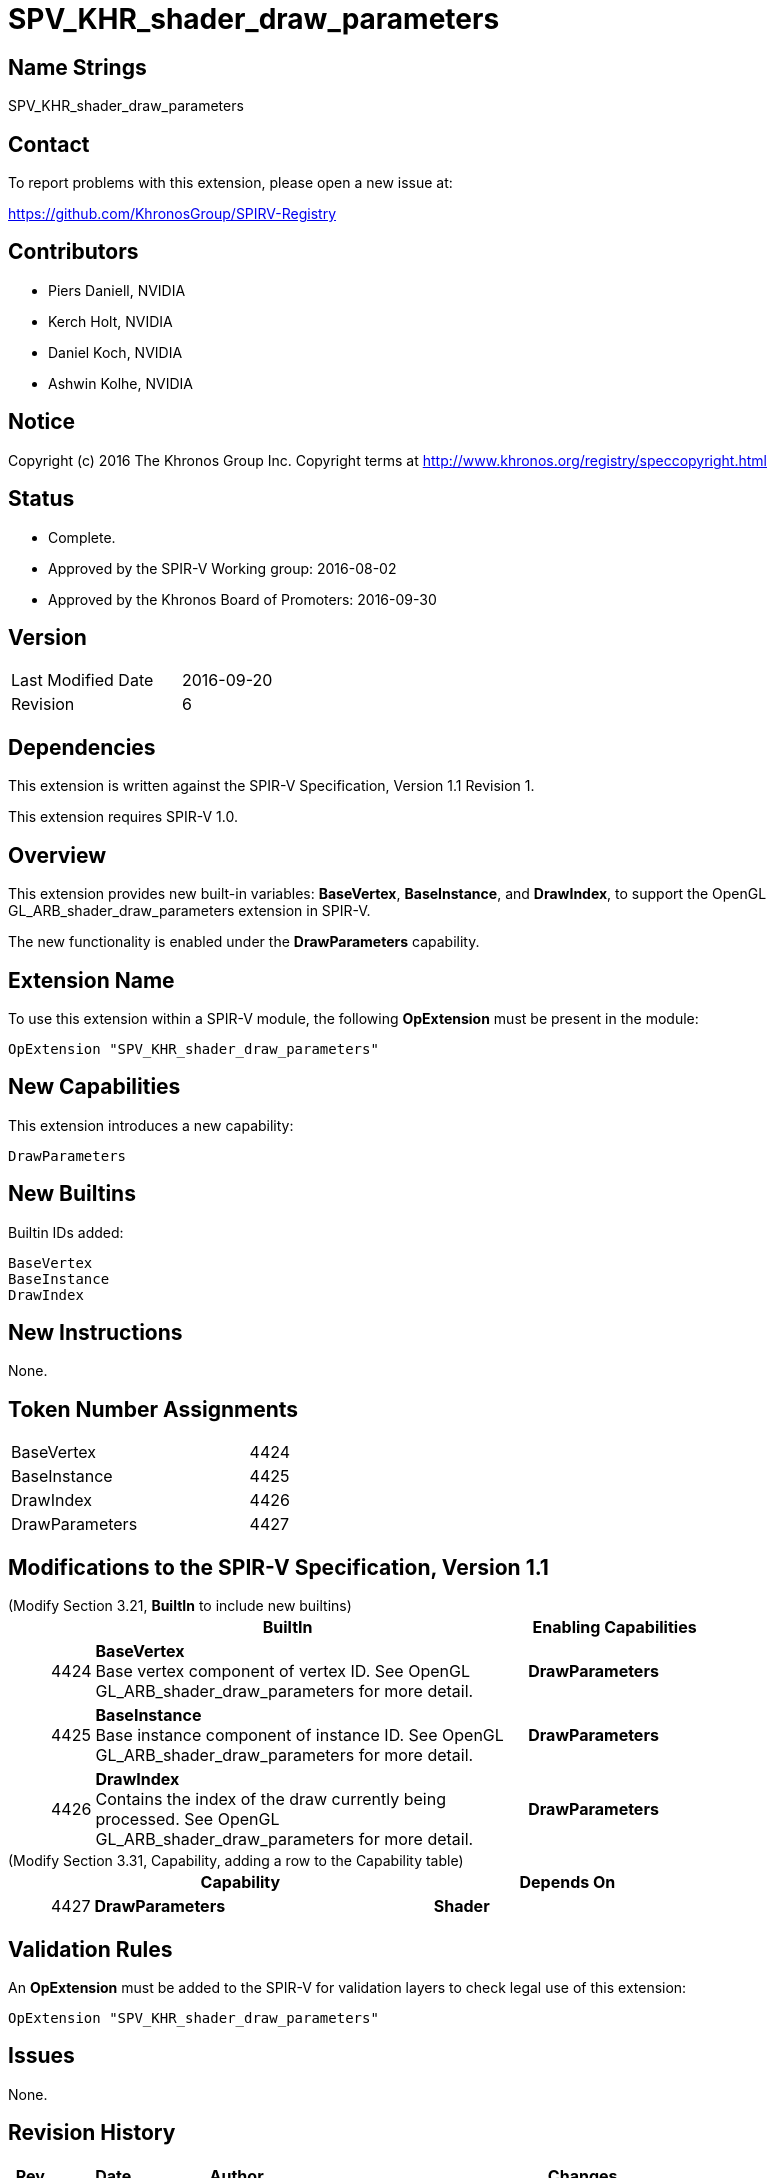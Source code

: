SPV_KHR_shader_draw_parameters
==============================

Name Strings
------------

SPV_KHR_shader_draw_parameters

Contact
-------

To report problems with this extension, please open a new issue at:

https://github.com/KhronosGroup/SPIRV-Registry

Contributors
------------

- Piers Daniell, NVIDIA
- Kerch Holt, NVIDIA
- Daniel Koch, NVIDIA
- Ashwin Kolhe, NVIDIA

Notice
------

Copyright (c) 2016 The Khronos Group Inc. Copyright terms at
http://www.khronos.org/registry/speccopyright.html


Status
------

- Complete.
- Approved by the SPIR-V Working group: 2016-08-02
- Approved by the Khronos Board of Promoters: 2016-09-30

Version
-------

[width="40%",cols="25,25"]
|========================================
| Last Modified Date | 2016-09-20
| Revision           | 6
|========================================

Dependencies
------------

This extension is written against the SPIR-V Specification,
Version 1.1 Revision 1.

This extension requires SPIR-V 1.0.

Overview
--------

This extension provides new built-in variables: *BaseVertex*, *BaseInstance*, and
*DrawIndex*, to support the OpenGL GL_ARB_shader_draw_parameters extension in SPIR-V.

The new functionality is enabled under the *DrawParameters* capability.

Extension Name
--------------

To use this extension within a SPIR-V module, the following
*OpExtension* must be present in the module:

----
OpExtension "SPV_KHR_shader_draw_parameters"
----

New Capabilities
----------------

This extension introduces a new capability:

----
DrawParameters
----


New Builtins
------------

Builtin IDs added:

----
BaseVertex
BaseInstance
DrawIndex
----

New Instructions
----------------

None.


Token Number Assignments
------------------------

[width="40%"]
[cols="70%,30%"]
|====
|BaseVertex|4424
|BaseInstance|4425
|DrawIndex|4426
|DrawParameters|4427
|====

Modifications to the SPIR-V Specification, Version 1.1
------------------------------------------------------

(Modify Section 3.21, *BuiltIn* to include new builtins) ::
+
--
[cols="^.^1,20,^8",options="header",width = "80%"]
|====
2+^.^| BuiltIn| Enabling Capabilities
| 4424 | *BaseVertex* +
Base vertex component of vertex ID. See OpenGL
GL_ARB_shader_draw_parameters for more detail.
| *DrawParameters*
| 4425 | *BaseInstance* +
Base instance component of instance ID. See OpenGL
GL_ARB_shader_draw_parameters for more detail.
| *DrawParameters*
| 4426 | *DrawIndex* +
Contains the index of the draw currently being processed.
See OpenGL GL_ARB_shader_draw_parameters for more detail.
| *DrawParameters*
|====
--

(Modify Section 3.31, Capability, adding a row to the Capability table) ::
+
--
[cols="^.^1,10,^8",options="header",width = "80%"]
|====
2+^.^| Capability| Depends On
| 4427 | *DrawParameters* |  *Shader*
|====

--

Validation Rules
----------------

An *OpExtension* must be added to the SPIR-V for validation layers to check
legal use of this extension:

----
OpExtension "SPV_KHR_shader_draw_parameters"
----

Issues
------

None.

Revision History
----------------

[cols="5,15,15,70"]
[grid="rows"]
[options="header"]
|========================================
|Rev|Date|Author|Changes
|1|2016-05-31|Kerch Holt|*Initial revision*
|2|2016-05-31|Kerch Holt|Removed "BuiltIn" from name (used in header not doc).
|3|2016-08-07|Kerch Holt|Added extension number
|4|2016-08-19|Daniel Koch|drawID -> drawIndex, drop KHR and add DrawParameters
|5|2016-09-02|Kerch Holt|Renumbered tokens as per GitLab issue #52 in SPIR-V
|6|2016-09-20|Daniel Koch|Fix extension name in validation rules, standardize dates,
  remove extension number, update contributors
|========================================

